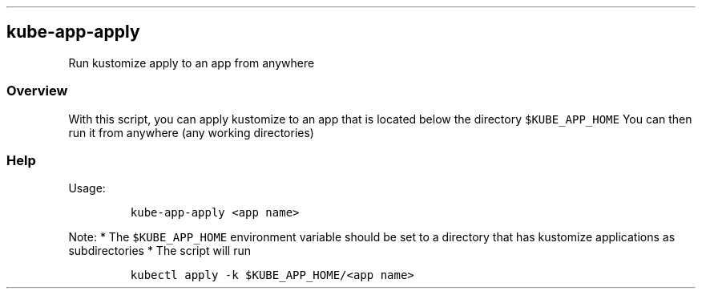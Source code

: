 .\" Automatically generated by Pandoc 2.17.1.1
.\"
.\" Define V font for inline verbatim, using C font in formats
.\" that render this, and otherwise B font.
.ie "\f[CB]x\f[]"x" \{\
. ftr V B
. ftr VI BI
. ftr VB B
. ftr VBI BI
.\}
.el \{\
. ftr V CR
. ftr VI CI
. ftr VB CB
. ftr VBI CBI
.\}
.TH "" "" "" "" ""
.hy
.SH kube-app-apply
.PP
Run kustomize apply to an app from anywhere
.SS Overview
.PP
With this script, you can apply kustomize to an app that is located
below the directory \f[V]$KUBE_APP_HOME\f[R] You can then run it from
anywhere (any working directories)
.SS Help
.PP
Usage:
.IP
.nf
\f[C]
kube-app-apply <app name>
\f[R]
.fi
.PP
Note: * The \f[V]$KUBE_APP_HOME\f[R] environment variable should be set
to a directory that has kustomize applications as subdirectories * The
script will run
.IP
.nf
\f[C]
kubectl apply -k $KUBE_APP_HOME/<app name>
\f[R]
.fi
